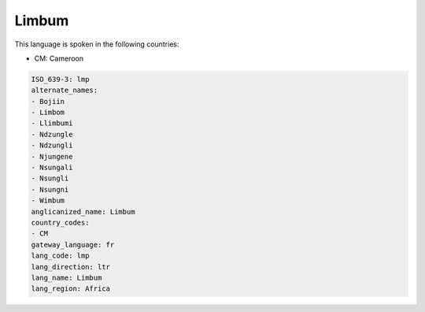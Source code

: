 .. _lmp:

Limbum
======

This language is spoken in the following countries:

* CM: Cameroon

.. code-block:: yaml

    ISO_639-3: lmp
    alternate_names:
    - Bojiin
    - Limbom
    - Llimbumi
    - Ndzungle
    - Ndzungli
    - Njungene
    - Nsungali
    - Nsungli
    - Nsungni
    - Wimbum
    anglicanized_name: Limbum
    country_codes:
    - CM
    gateway_language: fr
    lang_code: lmp
    lang_direction: ltr
    lang_name: Limbum
    lang_region: Africa
    
